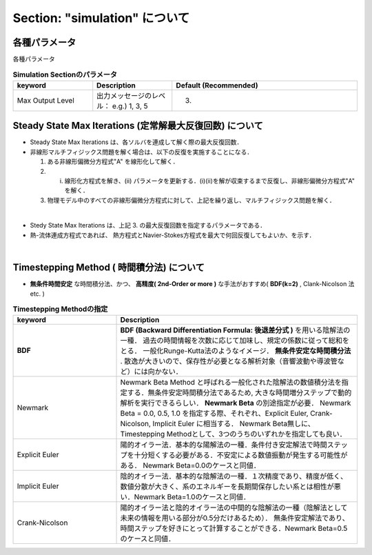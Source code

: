 ##############################################################
Section: "simulation" について
##############################################################

============================================================
各種パラメータ
============================================================

各種パラメータ

.. csv-table:: **Simulation Sectionのパラメータ**
   :header: "keyword", "Description", "Default (Recommended)"
   :widths: 30, 30, 70
   :width:  800px

   "Max Output Level", "出力メッセージのレベル： e.g.) 1, 3, 5", "(3)"

   
============================================================
Steady State Max Iterations (定常解最大反復回数) について
============================================================

* Steady State Max Iterations は、各ソルバを連成して解く際の最大反復回数．
* 非線形マルチフィジックス問題を解く場合は、以下の反復を実施することになる．

  1. ある非線形偏微分方程式"A" を線形化して解く．
  2. (i) 線形化方程式を解き、(ii) パラメータを更新する．(i)(ii)を解が収束するまで反復し、非線形偏微分方程式"A" を解く．
  3. 物理モデル中のすべての非線形偏微分方程式に対して、上記を繰り返し、マルチフィジックス問題を解く．

     
|

* Stedy State Max Iterations は、上記 3. の最大反復回数を指定するパラメータである．
* 熱-流体連成方程式であれば、 熱方程式とNavier-Stokes方程式を最大で何回反復してもよいか、を示す．


| 

=========================================================
Timestepping Method ( 時間積分法) について
=========================================================

* **無条件時間安定** な時間積分法、かつ、 **高精度( 2nd-Order or more )** な手法がおすすめ( **BDF(k=2)** , Clank-Nicolson 法 etc. )

.. csv-table:: **Timestepping Methodの指定**
   :header: "keyword", "Description"
   :widths: 30, 70
   :width:  800px
   
   "**BDF**", "**BDF (Backward Differentiation Formula: 後退差分式 )** を用いる陰解法の一種． 過去の時間情報を次数に応じて加味し、規定の係数に従って総和をとる． 一般化Runge-Kutta法のようなイメージ．  **無条件安定な時間積分法** . 散逸が大きいので、保存性が必要となる解析対象（音響波動や導波管など）には向かない．"
   "Newmark", "Newmark Beta Method と呼ばれる一般化された陰解法の数値積分法を指定する．無条件安定時間積分法であるため, 大きな時間増分ステップで動的解析を実行できるらしい． **Newmark Beta** の別途指定が必要． Newmark Beta = 0.0, 0.5, 1.0 を指定する際、それぞれ、Explicit Euler, Crank-Nicolson, Implicit Euler に相当する． Newmark Beta無しに、Timestepping Methodとして、3つのうちのいずれかを指定しても良い．"
   "Explicit Euler", "陽的オイラー法．基本的な陽解法の一種．条件付き安定解法で時間ステップを十分短くする必要がある．不安定による数値振動が発生する可能性がある． Newmark Beta=0.0のケースと同値．"
   "Implicit Euler", "陰的オイラー法．基本的な陰解法の一種．１次精度であり、精度が低く、数値分散が大きく、系のエネルギーを長期間保存したい系とは相性が悪い．Newmark Beta=1.0のケースと同値．"
   "Crank-Nicolson", "陽的オイラー法と陰的オイラー法の中間的な陰解法の一種（陰解法として未来の情報を用いる部分が0.5分だけあるため）． 無条件安定解法であり、時間ステップを好きにとって計算することができる．Newmark Beta=0.5のケースと同値．"
